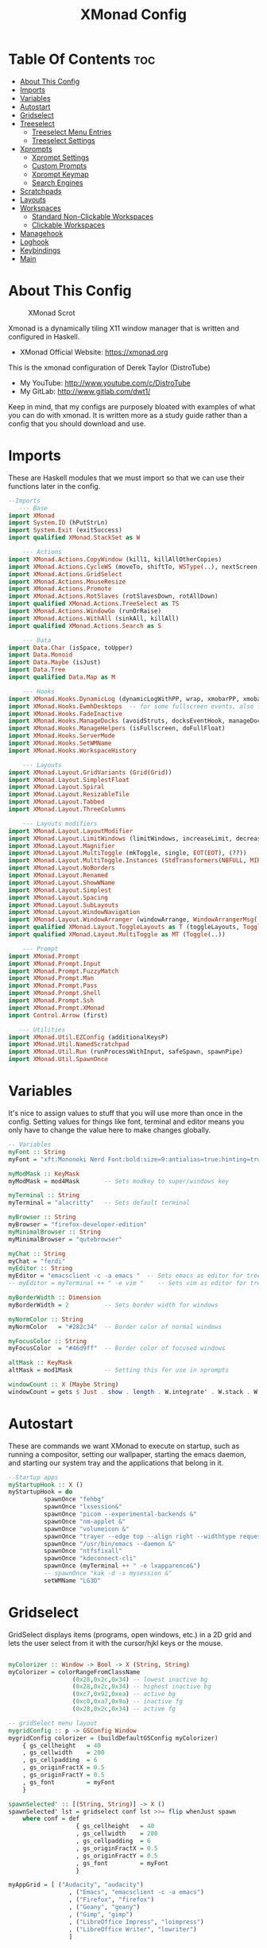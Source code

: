 #+TITLE: XMonad Config
#+PROPERTY: header-args :tangle xmonad.hs
#+STARTUP: showeverything

* Table Of Contents :toc:
- [[#about-this-config][About This Config]]
- [[#imports][Imports]]
- [[#variables][Variables]]
- [[#autostart][Autostart]]
- [[#gridselect][Gridselect]]
- [[#treeselect][Treeselect]]
  - [[#treeselect-menu-entries][Treeselect Menu Entries]]
  - [[#treeselect-settings][Treeselect Settings]]
- [[#xprompts][Xprompts]]
  - [[#xprompt-settings][Xprompt Settings]]
  - [[#custom-prompts][Custom Prompts]]
  - [[#xprompt-keymap][Xprompt Keymap]]
  - [[#search-engines][Search Engines]]
- [[#scratchpads][Scratchpads]]
- [[#layouts][Layouts]]
- [[#workspaces][Workspaces]]
  - [[#standard-non-clickable-workspaces][Standard Non-Clickable Workspaces]]
  - [[#clickable-workspaces][Clickable Workspaces]]
- [[#managehook][Managehook]]
- [[#loghook][Loghook]]
- [[#keybindings][Keybindings]]
- [[#main][Main]]

* About This Config
#+CAPTION: XMonad Scrot
#+ATTR_HTML: :alt XMonad Scrot :title XMonad Scrot :align left
[[https://gitlab.com/dwt1/dotfiles/-/raw/master/.screenshots/dotfiles05-thumb.png]]

Xmonad is a dynamically tiling X11 window manager that is written and configured in Haskell.
- XMonad Official Website: [[https://xmonad.org][https://xmonad.org]]

This is the xmonad configuration of Derek Taylor (DistroTube)
- My YouTube: [[http://www.youtube.com/c/DistroTube][http://www.youtube.com/c/DistroTube]]
- My GitLab:  [[http://www.gitlab.com/dwt1/][http://www.gitlab.com/dwt1/]]

Keep in mind, that my configs are purposely bloated with examples of what you can do with xmonad. It is written more as a study guide rather than a config that you should download and use.

* Imports
These are Haskell modules that we must import so that we can use their functions later in the config.

#+BEGIN_SRC haskell
--Imports
   --- Base
import XMonad
import System.IO (hPutStrLn)
import System.Exit (exitSuccess)
import qualified XMonad.StackSet as W

    --- Actions
import XMonad.Actions.CopyWindow (kill1, killAllOtherCopies)
import XMonad.Actions.CycleWS (moveTo, shiftTo, WSType(..), nextScreen, prevScreen)
import XMonad.Actions.GridSelect
import XMonad.Actions.MouseResize
import XMonad.Actions.Promote
import XMonad.Actions.RotSlaves (rotSlavesDown, rotAllDown)
import qualified XMonad.Actions.TreeSelect as TS
import XMonad.Actions.WindowGo (runOrRaise)
import XMonad.Actions.WithAll (sinkAll, killAll)
import qualified XMonad.Actions.Search as S

    --- Data
import Data.Char (isSpace, toUpper)
import Data.Monoid
import Data.Maybe (isJust)
import Data.Tree
import qualified Data.Map as M

    --- Hooks
import XMonad.Hooks.DynamicLog (dynamicLogWithPP, wrap, xmobarPP, xmobarColor, shorten, PP(..))
import XMonad.Hooks.EwmhDesktops  -- for some fullscreen events, also for xcomposite in obs.
import XMonad.Hooks.FadeInactive
import XMonad.Hooks.ManageDocks (avoidStruts, docksEventHook, manageDocks, ToggleStruts(..))
import XMonad.Hooks.ManageHelpers (isFullscreen, doFullFloat)
import XMonad.Hooks.ServerMode
import XMonad.Hooks.SetWMName
import XMonad.Hooks.WorkspaceHistory

    --- Layouts
import XMonad.Layout.GridVariants (Grid(Grid))
import XMonad.Layout.SimplestFloat
import XMonad.Layout.Spiral
import XMonad.Layout.ResizableTile
import XMonad.Layout.Tabbed
import XMonad.Layout.ThreeColumns

    --- Layouts modifiers
import XMonad.Layout.LayoutModifier
import XMonad.Layout.LimitWindows (limitWindows, increaseLimit, decreaseLimit)
import XMonad.Layout.Magnifier
import XMonad.Layout.MultiToggle (mkToggle, single, EOT(EOT), (??))
import XMonad.Layout.MultiToggle.Instances (StdTransformers(NBFULL, MIRROR, NOBORDERS))
import XMonad.Layout.NoBorders
import XMonad.Layout.Renamed
import XMonad.Layout.ShowWName
import XMonad.Layout.Simplest
import XMonad.Layout.Spacing
import XMonad.Layout.SubLayouts
import XMonad.Layout.WindowNavigation
import XMonad.Layout.WindowArranger (windowArrange, WindowArrangerMsg(..))
import qualified XMonad.Layout.ToggleLayouts as T (toggleLayouts, ToggleLayout(Toggle))
import qualified XMonad.Layout.MultiToggle as MT (Toggle(..))

    --- Prompt
import XMonad.Prompt
import XMonad.Prompt.Input
import XMonad.Prompt.FuzzyMatch
import XMonad.Prompt.Man
import XMonad.Prompt.Pass
import XMonad.Prompt.Shell
import XMonad.Prompt.Ssh
import XMonad.Prompt.XMonad
import Control.Arrow (first)

   --- Utilities
import XMonad.Util.EZConfig (additionalKeysP)
import XMonad.Util.NamedScratchpad
import XMonad.Util.Run (runProcessWithInput, safeSpawn, spawnPipe)
import XMonad.Util.SpawnOnce

#+END_SRC

* Variables
It's nice to assign values to stuff that you will use more than once in the config. Setting values for things like font, terminal and editor means you only have to change the value here to make changes globally.

#+BEGIN_SRC haskell
-- Variables
myFont :: String
myFont = "xft:Mononoki Nerd Font:bold:size=9:antialias=true:hinting=true"

myModMask :: KeyMask
myModMask = mod4Mask       -- Sets modkey to super/windows key

myTerminal :: String
myTerminal = "alacritty"   -- Sets default terminal

myBrowser :: String
myBrowser = "firefox-developer-edition"
myMinimalBrowser :: String
myMinimalBrowser = "qutebrowser"

myChat :: String
myChat = "ferdi"
myEditor :: String
myEditor = "emacsclient -c -a emacs "  -- Sets emacs as editor for tree select
-- myEditor = myTerminal ++ " -e vim "    -- Sets vim as editor for tree select

myBorderWidth :: Dimension
myBorderWidth = 2          -- Sets border width for windows

myNormColor :: String
myNormColor   = "#282c34"  -- Border color of normal windows

myFocusColor :: String
myFocusColor  = "#46d9ff"  -- Border color of focused windows

altMask :: KeyMask
altMask = mod1Mask         -- Setting this for use in xprompts

windowCount :: X (Maybe String)
windowCount = gets $ Just . show . length . W.integrate' . W.stack . W.workspace . W.current . windowset

#+END_SRC

* Autostart
These are commands we want XMonad to execute on startup, such as running a compositor, setting our wallpaper, starting the emacs daemon, and starting our system tray and the applications that belong in it.

#+BEGIN_SRC haskell
--Startup apps
myStartupHook :: X ()
myStartupHook = do
          spawnOnce "fehbg"
          spawnOnce "lxsession&"
          spawnOnce "picom --experimental-backends &"
          spawnOnce "nm-applet &"
          spawnOnce "volumeicon &"
          spawnOnce "trayer --edge top --align right --widthtype request --padding 6 --SetDockType true --SetPartialStrut true --expand true --monitor 1 --transparent true --alpha 0 --tint 0x282c34  --height 22 &"
          spawnOnce "/usr/bin/emacs --daemon &"
          spawnOnce "ntfsfixall"
          spawnOnce "kdeconnect-cli"
          spawnOnce (myTerminal ++ " -e lxapparence&")
          -- spawnOnce "kak -d -s mysession &"
          setWMName "LG3D"

#+END_SRC

* Gridselect
GridSelect displays items (programs, open windows, etc.) in a 2D grid and lets the user select from it with the cursor/hjkl keys or the mouse.

#+BEGIN_SRC haskell

myColorizer :: Window -> Bool -> X (String, String)
myColorizer = colorRangeFromClassName
                  (0x28,0x2c,0x34) -- lowest inactive bg
                  (0x28,0x2c,0x34) -- highest inactive bg
                  (0xc7,0x92,0xea) -- active bg
                  (0xc0,0xa7,0x9a) -- inactive fg
                  (0x28,0x2c,0x34) -- active fg

-- gridSelect menu layout
mygridConfig :: p -> GSConfig Window
mygridConfig colorizer = (buildDefaultGSConfig myColorizer)
    { gs_cellheight   = 40
    , gs_cellwidth    = 200
    , gs_cellpadding  = 6
    , gs_originFractX = 0.5
    , gs_originFractY = 0.5
    , gs_font         = myFont
    }

spawnSelected' :: [(String, String)] -> X ()
spawnSelected' lst = gridselect conf lst >>= flip whenJust spawn
    where conf = def
                   { gs_cellheight   = 40
                   , gs_cellwidth    = 200
                   , gs_cellpadding  = 6
                   , gs_originFractX = 0.5
                   , gs_originFractY = 0.5
                   , gs_font         = myFont
                   }

myAppGrid = [ ("Audacity", "audacity")
                 , ("Emacs", "emacsclient -c -a emacs")
                 , ("Firefox", "firefox")
                 , ("Geany", "geany")
                 , ("Gimp", "gimp")
                 , ("LibreOffice Impress", "loimpress")
                 , ("LibreOffice Writer", "lowriter")
                 ]
#+END_SRC

* Treeselect
TreeSelect displays your workspaces or actions in a Tree-like format.  You can select desired workspace/action with the cursor or hjkl keys.  My TreeSelect menu is rather large and includes a mixture of applications, web bookmarks, configuration files and xmonad actions.

** Treeselect Menu Entries
#+BEGIN_SRC haskell
treeselectAction :: TS.TSConfig (X ()) -> X ()
treeselectAction a = TS.treeselectAction a
   [ Node (TS.TSNode "+ Accessories" "Accessory applications" (return ()))
       [ Node (TS.TSNode "Archive Manager" "Tool for archived packages" (spawn "file-roller")) []
       , Node (TS.TSNode "Calibre" "Manages books on my ereader" (spawn "calibre")) []
       , Node (TS.TSNode "Picom Toggle on/off" "Compositor for window managers" (spawn "killall picom; picom")) []
       , Node (TS.TSNode "Virtualbox" "Oracle's virtualization program" (spawn "virtualbox")) []
       ]
   , Node (TS.TSNode "+ Graphics" "graphics programs" (return ()))
       [ Node (TS.TSNode "Gimp" "GNU image manipulation program" (spawn "gimp")) []
       , Node (TS.TSNode "Inkscape" "An SVG editing program" (spawn "inkscape")) []
       , Node (TS.TSNode "LibreOffice Draw" "LibreOffice drawing program" (spawn "lodraw")) []
       ]
   , Node (TS.TSNode "+ Internet" "internet and web programs" (return ()))
       [ Node (TS.TSNode "Discord" "Chat and video chat platform" (spawn "discord")) []
       , Node (TS.TSNode "Firefox" "Open source web browser" (spawn "firefox")) []
       , Node (TS.TSNode "Chromium" "Closed source web browser for study" (spawn "chromium")) []
       , Node (TS.TSNode "Qutebrowser" "Minimal web browser" (spawn "qutebrowser")) []
       , Node (TS.TSNode "Deluge" "Bittorrent client" (spawn "deluge")) []
       ]
   , Node (TS.TSNode "+ Multimedia" "sound and video applications" (return ()))
       [ Node (TS.TSNode "Alsa Mixer" "Alsa volume control utility" (spawn (myTerminal ++ " -e alsamixer"))) []
       , Node (TS.TSNode "Audacity" "Graphical audio editing program" (spawn "audacity")) []
       , Node (TS.TSNode "celluloid" "Multimedia player and server based on mpv" (spawn "celluloid")) []
       , Node (TS.TSNode "mpv" "Multimedia player" (spawn "mpv")) []
       ]
   , Node (TS.TSNode "+ Office" "office applications" (return ()))
       [ Node (TS.TSNode "LibreOffice" "Open source office suite" (spawn "libreoffice")) []
       , Node (TS.TSNode "LibreOffice Base" "Desktop database front end" (spawn "lobase")) []
       , Node (TS.TSNode "LibreOffice Calc" "Spreadsheet program" (spawn "localc")) []
       , Node (TS.TSNode "LibreOffice Draw" "Diagrams and sketches" (spawn "lodraw")) []
       , Node (TS.TSNode "LibreOffice Impress" "Presentation program" (spawn "loimpress")) []
       , Node (TS.TSNode "LibreOffice Math" "Formula editor" (spawn "lomath")) []
       , Node (TS.TSNode "LibreOffice Writer" "Word processor" (spawn "lowriter")) []
       , Node (TS.TSNode "Zathura" "PDF Viewer" (spawn "zathura")) []
       ]
   , Node (TS.TSNode "+ Programming" "programming and scripting tools" (return ()))
       [ Node (TS.TSNode "+ Emacs" "Emacs is more than a text editor" (return ()))
           [ Node (TS.TSNode "Emacs Client" "Doom Emacs launched as client" (spawn "emacsclient -c -a emacs")) []
           , Node (TS.TSNode "M-x dired" "File manager for Emacs" (spawn "emacsclient -c -a '' --eval '(dired nil)'")) []
           , Node (TS.TSNode "M-x eshell" "The Eshell in Emacs" (spawn "emacsclient -c -a '' --eval '(eshell)'")) []
           , Node (TS.TSNode "M-x ibuffer" "Emacs buffer list" (spawn "emacsclient -c -a '' --eval '(ibuffer)'")) []
           , Node (TS.TSNode "M-x vterm" "Emacs Terminal" (spawn "emacsclient -c -a '' --eval '(+vterm/here nil))'")) []
           ]
        , Node (TS.TSNode "Python" "Python interactive prompt" (spawn (myTerminal ++ " -e python"))) []
        , Node (TS.TSNode "MyVi" "Custom Nvim buffer" (spawn (myTerminal ++ "nvim" ))) []
       ]
   , Node (TS.TSNode "+ System" "system tools and utilities" (return ()))
       [ Node (TS.TSNode "Alacritty" "GPU accelerated terminal" (spawn "alacritty")) []
       , Node (TS.TSNode "Dired" "Emacs file manager" (spawn "xxx")) []
       , Node (TS.TSNode "Etcher" "USB stick writer" (spawn "xxx")) []
       , Node (TS.TSNode "Htop" "Terminal process viewer" (spawn (myTerminal ++ " -e htop"))) []
       , Node (TS.TSNode "LXAppearance" "Customize look and feel" (spawn "lxappearance")) []
       , Node (TS.TSNode "Pcmanfm" "GTK file manager" (spawn ("pcmanfm"))) []
       ]
   , Node (TS.TSNode "------------------------" "" (spawn "xdotool key Escape")) []
   , Node (TS.TSNode "+ Bookmarks" "a list of web bookmarks" (return ()))
       [ Node (TS.TSNode "+ Linux" "a list of web bookmarks" (return ()))
           [ Node (TS.TSNode "+ Arch Linux" "btw, i use arch!" (return ()))
               [ Node (TS.TSNode "Arch Linux" "Arch Linux homepage" (spawn (myBrowser ++ "https://www.archlinux.org/"))) []
               , Node (TS.TSNode "Arch Wiki" "The best Linux wiki" (spawn (myBrowser ++ "https://wiki.archlinux.org/"))) []
               , Node (TS.TSNode "AUR" "Arch User Repository" (spawn (myBrowser ++ "https://aur.archlinux.org/"))) []
               , Node (TS.TSNode "Arch Forums" "Arch Linux web forum" (spawn (myBrowser ++ "https://bbs.archlinux.org/"))) []
               ]
           , Node (TS.TSNode "+ Linux News" "linux news and blogs" (return ()))
               [ Node (TS.TSNode "DistroWatch" "Linux distro release announcments" (spawn (myBrowser ++ "https://distrowatch.com/"))) []
               , Node (TS.TSNode "LXer" "LXer linux news aggregation" (spawn (myBrowser ++ "http://lxer.com"))) []
               , Node (TS.TSNode "OMG Ubuntu" "Ubuntu news, apps and reviews" (spawn (myBrowser ++ "https://www.omgubuntu.co.uk"))) []
               ]
           , Node (TS.TSNode "+ Window Managers" "window manager documentation" (return ()))
               [ Node (TS.TSNode "+ Awesome" "awesomewm documentation" (return ()))
                   [ Node (TS.TSNode "Awesome" "Homepage for awesome wm" (spawn (myBrowser ++ "https://awesomewm.org/"))) []
                   , Node (TS.TSNode "Awesome GitHub" "The GutHub page for awesome" (spawn (myBrowser ++ "https://github.com/awesomeWM/awesome"))) []
                   , Node (TS.TSNode "r/awesome" "Subreddit for awesome" (spawn (myBrowser ++ "https://www.reddit.com/r/awesomewm/"))) []
                   ]
               , Node (TS.TSNode "+ Qtile" "qtile documentation" (return ()))
                   [ Node (TS.TSNode "Qtile" "Tiling window manager in Python" (spawn (myBrowser ++ "http://www.qtile.org"))) []
                   , Node (TS.TSNode "Qtile GitHub" "The GitHub page for qtile" (spawn (myBrowser ++ "https://github.com/qtile/qtile"))) []
                   , Node (TS.TSNode "r/qtile" "Subreddit for qtile" (spawn (myBrowser ++ "https://www.reddit.com/r/qtile/"))) []
                   ]
               , Node (TS.TSNode "+ XMonad" "xmonad documentation" (return ()))
                   [ Node (TS.TSNode "XMonad" "Homepage for XMonad" (spawn (myBrowser ++ "http://xmonad.org"))) []
                   , Node (TS.TSNode "XMonad GitHub" "The GitHub page for XMonad" (spawn (myBrowser ++ "https://github.com/xmonad/xmonad"))) []
                   , Node (TS.TSNode "xmonad-contrib" "Third party extensions for XMonad" (spawn (myBrowser ++ "https://hackage.haskell.org/package/xmonad-contrib"))) []
                   , Node (TS.TSNode "xmonad-ontrib GitHub" "The GitHub page for xmonad-contrib" (spawn (myBrowser ++ "https://github.com/xmonad/xmonad-contrib"))) []
                   , Node (TS.TSNode "Xmobar" "Minimal text-based status bar"  (spawn (myBrowser ++ "https://hackage.haskell.org/package/xmobar"))) []
                   ]
               ]
           ]
       , Node (TS.TSNode "+ Emacs" "Emacs documentation" (return ()))
           [ Node (TS.TSNode "GNU Emacs" "Extensible free/libre text editor" (spawn (myBrowser ++ "https://www.gnu.org/software/emacs/"))) []
           , Node (TS.TSNode "Doom Emacs" "Emacs distribution with sane defaults" (spawn (myBrowser ++ "https://github.com/hlissner/doom-emacs"))) []
           , Node (TS.TSNode "r/emacs" "M-x emacs-reddit" (spawn (myBrowser ++ "https://www.reddit.com/r/emacs/"))) []
           , Node (TS.TSNode "EmacsWiki" "EmacsWiki Site Map" (spawn (myBrowser ++ "https://www.emacswiki.org/emacs/SiteMap"))) []
           , Node (TS.TSNode "Emacs StackExchange" "Q&A site for emacs" (spawn (myBrowser ++ "https://emacs.stackexchange.com/"))) []
           ]
       , Node (TS.TSNode "+ Search and Reference" "Search engines, indices and wikis" (return ()))
           [ Node (TS.TSNode "DuckDuckGo" "Privacy-oriented search engine" (spawn (myBrowser ++ "https://duckduckgo.com/"))) []
           , Node (TS.TSNode "Google" "The evil search engine" (spawn (myBrowser ++ "http://www.google.com"))) []
           , Node (TS.TSNode "Wikipedia" "The free encyclopedia" (spawn (myBrowser ++ "https://www.wikipedia.org/"))) []
           ]
       , Node (TS.TSNode "+ Programming" "programming and scripting" (return ()))
           [ Node (TS.TSNode "+ Bash and Shell Scripting" "shell scripting documentation" (return ()))
               [ Node (TS.TSNode "GNU Bash" "Documentation for bash" (spawn (myBrowser ++ "https://www.gnu.org/software/bash/manual/"))) []
               , Node (TS.TSNode "r/bash" "Subreddit for bash" (spawn (myBrowser ++ "https://www.reddit.com/r/bash/"))) []
               , Node (TS.TSNode "r/commandline" "Subreddit for the command line" (spawn (myBrowser ++ "https://www.reddit.com/r/commandline/"))) []
               , Node (TS.TSNode "Learn Shell" "Interactive shell tutorial" (spawn (myBrowser ++ "https://www.learnshell.org/"))) []
               ]
         , Node (TS.TSNode "+ Elisp" "emacs lisp documentation" (return ()))
             [ Node (TS.TSNode "Emacs Lisp" "Reference manual for elisp" (spawn (myBrowser ++ "https://www.gnu.org/software/emacs/manual/html_node/elisp/"))) []
             , Node (TS.TSNode "Learn Elisp in Y Minutes" "Single webpage for elisp basics" (spawn (myBrowser ++ "https://learnxinyminutes.com/docs/elisp/"))) []
             , Node (TS.TSNode "r/Lisp" "Subreddit for lisp languages" (spawn (myBrowser ++ "https://www.reddit.com/r/lisp/"))) []
             ]
         , Node (TS.TSNode "+ Haskell" "haskell documentation" (return ()))
             [ Node (TS.TSNode "Haskell.org" "Homepage for haskell" (spawn (myBrowser ++ "http://www.haskell.org"))) []
             , Node (TS.TSNode "Hoogle" "Haskell API search engine" (spawn "https://hoogle.haskell.org/")) []
             , Node (TS.TSNode "r/haskell" "Subreddit for haskell" (spawn (myBrowser ++ "https://www.reddit.com/r/Python/"))) []
             , Node (TS.TSNode "Haskell on StackExchange" "Newest haskell topics on StackExchange" (spawn (myBrowser ++ "https://stackoverflow.com/questions/tagged/haskell"))) []
             ]
         , Node (TS.TSNode "+ Python" "python documentation" (return ()))
             [ Node (TS.TSNode "Python.org" "Homepage for python" (spawn (myBrowser ++ "https://www.python.org/"))) []
             , Node (TS.TSNode "r/Python" "Subreddit for python" (spawn (myBrowser ++ "https://www.reddit.com/r/Python/"))) []
             , Node (TS.TSNode "Python on StackExchange" "Newest python topics on StackExchange" (spawn (myBrowser ++ "https://stackoverflow.com/questions/tagged/python"))) []
             ]
         ]
       , Node (TS.TSNode "+ Vim" "vim and neovim documentation" (return ()))
           [ Node (TS.TSNode "Vim.org" "Vim, the ubiquitous text editor" (spawn (myBrowser ++ "https://www.vim.org/"))) []
           , Node (TS.TSNode "r/Vim" "Subreddit for vim" (spawn (myBrowser ++ "https://www.reddit.com/r/vim/"))) []
           , Node (TS.TSNode "Vi/m StackExchange" "Vi/m related questions" (spawn (myBrowser ++ "https://vi.stackexchange.com/"))) []
           ]
       , Node (TS.TSNode "My Start Page" "Custom start page for browser" (spawn (myBrowser ++ "file:///home/kito/.surf/html/homepage.html"))) []
       ]
   , Node (TS.TSNode "+ Config Files" "config files that edit often" (return ()))
       [ Node (TS.TSNode "+ emacs configs" "My xmonad config files" (return ()))
         [ Node (TS.TSNode "doom emacs config.org" "doom emacs config" (spawn (myEditor ++ "/home/kito/.doom.d/config.el"))) []
         , Node (TS.TSNode "doom emacs init.el" "doom emacs init" (spawn (myEditor ++ "/home/kito/.doom.d/init.el"))) []
         , Node (TS.TSNode "doom emacs packages.el" "doom emacs packages" (spawn (myEditor ++ "/home/kito/.doom.d/packages.el"))) []
         ]
       , Node (TS.TSNode "+ xmobar configs" "My xmobar config files" (return ()))
           [ Node (TS.TSNode "xmobar mon1" "status bar" (spawn (myEditor ++ "/home/kito/.config/xmobar/xmobarrc0"))) []
           ]
       , Node (TS.TSNode "+ xmonad configs" "My xmonad config files" (return ()))
           [ Node (TS.TSNode "xmonad.hs" "My XMonad Main" (spawn (myEditor ++ "/home/kito/.xmonad/xmonad.hs"))) []
           , Node (TS.TSNode "xmonadctl.hs" "The xmonadctl script" (spawn (myEditor ++ "/home/kito/.xmonad/xmonadctl.hs.org"))) []
           ]
       , Node (TS.TSNode "alacritty" "alacritty terminal emulator" (spawn (myEditor ++ "/home/kito/.config/alacritty/alacritty.yml"))) []
       , Node (TS.TSNode "awesome" "awesome window manager" (spawn (myEditor ++ "/home/kito/.config/awesome/rc.lua.org"))) []
       , Node (TS.TSNode "bashrc" "the bourne again shell" (spawn (myEditor ++ "/home/kito/.bashrc.org"))) []
       , Node (TS.TSNode "neovim init.vim" "neovim text editor" (spawn (myEditor ++ "/home/kito/.config/nvim/init.vim"))) []
       , Node (TS.TSNode "polybar" "easy-to-use status bar" (spawn (myEditor ++ "/home/kito/.config/polybar/config"))) []
       , Node (TS.TSNode "qutebrowser config.py" "qutebrowser web browser" (spawn (myEditor ++ "/home/kito/.config/qutebrowser/config.py"))) []
       , Node (TS.TSNode "zshrc" "Config for the z shell" (spawn (myEditor ++ "/home/kito/.zshrc.org"))) []
       , Node (TS.TSNode "fish" "Config for the z shell" (spawn (myEditor ++ "/home/kito/.config/fish/config.fish.org"))) []
       ]
   , Node (TS.TSNode "+ Screenshots" "take a screenshot" (return ()))
       [ Node (TS.TSNode "Quick fullscreen" "take screenshot immediately" (spawn "scrot -d 1 ~/scrot/%Y-%m-%d-@%H-%M-%S-scrot.png")) []
       , Node (TS.TSNode "Delayed fullscreen" "take screenshot in 5 secs" (spawn "scrot -d 5 ~/scrot/%Y-%m-%d-@%H-%M-%S-scrot.png")) []
       , Node (TS.TSNode "Section screenshot" "take screenshot of section" (spawn "scrot -s ~/scrot/%Y-%m-%d-@%H-%M-%S-scrot.png")) []
       ]
   , Node (TS.TSNode "------------------------" "" (spawn "xdotool key Escape")) []
   , Node (TS.TSNode "+ XMonad" "window manager commands" (return ()))
       [ Node (TS.TSNode "+ View Workspaces" "View a specific workspace" (return ()))
         [ Node (TS.TSNode "View 1" "View workspace 1" (spawn "~/.xmonad/xmonadctl 1")) []
         , Node (TS.TSNode "View 2" "View workspace 2" (spawn "~/.xmonad/xmonadctl 3")) []
         , Node (TS.TSNode "View 3" "View workspace 3" (spawn "~/.xmonad/xmonadctl 5")) []
         , Node (TS.TSNode "View 4" "View workspace 4" (spawn "~/.xmonad/xmonadctl 7")) []
         , Node (TS.TSNode "View 5" "View workspace 5" (spawn "~/.xmonad/xmonadctl 9")) []
         , Node (TS.TSNode "View 6" "View workspace 6" (spawn "~/.xmonad/xmonadctl 11")) []
         , Node (TS.TSNode "View 7" "View workspace 7" (spawn "~/.xmonad/xmonadctl 13")) []
         , Node (TS.TSNode "View 8" "View workspace 8" (spawn "~/.xmonad/xmonadctl 15")) []
         , Node (TS.TSNode "View 9" "View workspace 9" (spawn "~/.xmonad/xmonadctl 17")) []
         ]
       , Node (TS.TSNode "+ Shift Workspaces" "Send focused window to specific workspace" (return ()))
         [ Node (TS.TSNode "View 1" "View workspace 1" (spawn "~/.xmonad/xmonadctl 2")) []
         , Node (TS.TSNode "View 2" "View workspace 2" (spawn "~/.xmonad/xmonadctl 4")) []
         , Node (TS.TSNode "View 3" "View workspace 3" (spawn "~/.xmonad/xmonadctl 6")) []
         , Node (TS.TSNode "View 4" "View workspace 4" (spawn "~/.xmonad/xmonadctl 8")) []
         , Node (TS.TSNode "View 5" "View workspace 5" (spawn "~/.xmonad/xmonadctl 10")) []
         , Node (TS.TSNode "View 6" "View workspace 6" (spawn "~/.xmonad/xmonadctl 12")) []
         , Node (TS.TSNode "View 7" "View workspace 7" (spawn "~/.xmonad/xmonadctl 14")) []
         , Node (TS.TSNode "View 8" "View workspace 8" (spawn "~/.xmonad/xmonadctl 16")) []
         , Node (TS.TSNode "View 9" "View workspace 9" (spawn "~/.xmonad/xmonadctl 18")) []
         ]
       , Node (TS.TSNode "Next layout" "Switch to next layout" (spawn "~/.xmonad/xmonadctl next-layout")) []
       , Node (TS.TSNode "Recompile" "Recompile XMonad" (spawn "xmonad --recompile")) []
       , Node (TS.TSNode "Restart" "Restart XMonad" (spawn "xmonad --restart")) []
       , Node (TS.TSNode "Quit" "Restart XMonad" (io exitSuccess)) []
       ]
   , Node (TS.TSNode "------------------------" "" (spawn "xdotool key Escape")) []
   , Node (TS.TSNode "Yui" "Yui AI for digital assistant" (spawn (myTerminal ++ " -e yui"))) []
   ]
#+END_SRC

#+RESULTS:
: <interactive>:192:4: error: parse error on input ‘]’

** Treeselect Settings
Configuration options for the treeSelect menus.  Keybindings for treeSelect menus. Use h-j-k-l to navigate.  Use 'o' and 'i' to move forward/back in the workspace history.  Single KEY's are for top-level nodes. SUPER+KEY are for the second-level nodes. SUPER+ALT+KEY are third-level nodes.

#+BEGIN_SRC haskell
tsDefaultConfig :: TS.TSConfig a
tsDefaultConfig = TS.TSConfig { TS.ts_hidechildren = True
                              , TS.ts_background   = 0xdd282c34
                              , TS.ts_font         = myFont
                              , TS.ts_node         = (0xffd0d0d0, 0xff1c1f24)
                              , TS.ts_nodealt      = (0xffd0d0d0, 0xff282c34)
                              , TS.ts_highlight    = (0xffffffff, 0xff755999)
                              , TS.ts_extra        = 0xffd0d0d0
                              , TS.ts_node_width   = 200
                              , TS.ts_node_height  = 20
                              , TS.ts_originX      = 100
                              , TS.ts_originY      = 100
                              , TS.ts_indent       = 80
                              , TS.ts_navigate     = myTreeNavigation
                              }

myTreeNavigation = M.fromList
    [ ((0, xK_Escape),   TS.cancel)
    , ((0, xK_Return),   TS.select)
    , ((0, xK_space),    TS.select)
    , ((0, xK_Up),       TS.movePrev)
    , ((0, xK_Down),     TS.moveNext)
    , ((0, xK_Left),     TS.moveParent)
    , ((0, xK_Right),    TS.moveChild)
    , ((0, xK_k),        TS.movePrev)
    , ((0, xK_j),        TS.moveNext)
    , ((0, xK_h),        TS.moveParent)
    , ((0, xK_l),        TS.moveChild)
    , ((0, xK_o),        TS.moveHistBack)
    , ((0, xK_i),        TS.moveHistForward)
    , ((0, xK_a),        TS.moveTo ["+ Accessories"])
    , ((0, xK_e),        TS.moveTo ["+ Games"])
    , ((0, xK_g),        TS.moveTo ["+ Graphics"])
    , ((0, xK_i),        TS.moveTo ["+ Internet"])
    , ((0, xK_m),        TS.moveTo ["+ Multimedia"])
    , ((0, xK_o),        TS.moveTo ["+ Office"])
    , ((0, xK_p),        TS.moveTo ["+ Programming"])
    , ((0, xK_s),        TS.moveTo ["+ System"])
    , ((0, xK_b),        TS.moveTo ["+ Bookmarks"])
    , ((0, xK_c),        TS.moveTo ["+ Config Files"])
    , ((0, xK_r),        TS.moveTo ["+ Screenshots"])
    , ((mod4Mask, xK_l), TS.moveTo ["+ Bookmarks", "+ Linux"])
    , ((mod4Mask, xK_e), TS.moveTo ["+ Bookmarks", "+ Emacs"])
    , ((mod4Mask, xK_s), TS.moveTo ["+ Bookmarks", "+ Search and Reference"])
    , ((mod4Mask, xK_p), TS.moveTo ["+ Bookmarks", "+ Programming"])
    , ((mod4Mask, xK_v), TS.moveTo ["+ Bookmarks", "+ Vim"])
    , ((mod4Mask .|. altMask, xK_a), TS.moveTo ["+ Bookmarks", "+ Linux", "+ Arch Linux"])
    , ((mod4Mask .|. altMask, xK_n), TS.moveTo ["+ Bookmarks", "+ Linux", "+ Linux News"])
    , ((mod4Mask .|. altMask, xK_w), TS.moveTo ["+ Bookmarks", "+ Linux", "+ Window Managers"])
    ]

#+END_SRC

* Xprompts
** Xprompt Settings

#+BEGIN_SRC haskell
dtXPConfig :: XPConfig
dtXPConfig = def
      { font                = myFont
      , bgColor             = "#292d3e"
      , fgColor             = "#d0d0d0"
      , bgHLight            = "#c792ea"
      , fgHLight            = "#000000"
      , borderColor         = "#535974"
      , promptBorderWidth   = 0
      , promptKeymap        = dtXPKeymap
      , position            = Top
     -- , position            = CenteredAt { xpCenterY = 0.3, xpWidth = 0.3 }
      , height              = 20
      , historySize         = 256
      , historyFilter       = id
      , defaultText         = []
      , autoComplete        = Just 100000  -- set Just 100000 for .1 sec
      , showCompletionOnTab = False
      -- , searchPredicate     = isPrefixOf
      , searchPredicate     = fuzzyMatch
      , defaultPrompter     = id $ map toUpper  -- change prompt to UPPER
      -- , defaultPrompter     = unwords . map reverse . words  -- reverse the prompt
      -- , defaultPrompter     = drop 5 .id (++ "XXXX: ")  -- drop first 5 chars of prompt and add XXXX:
      , alwaysHighlight     = True
      , maxComplRows        = Nothing      -- set to 'Just 5' for 5 rows
      }

-- The same config above minus the autocomplete feature which is annoying
-- on certain Xprompts, like the search engine prompts.
dtXPConfig' :: XPConfig
dtXPConfig' = dtXPConfig
      { autoComplete        = Nothing
      }

-- A list of all of the standard Xmonad prompts and a key press assigned to them.
-- These are used in conjunction with keybinding I set later in the config.
promptList :: [(String, XPConfig -> X ())]
promptList = [ ("m", manPrompt)          -- manpages prompt
             , ("s", sshPrompt)          -- ssh prompt
             , ("x", xmonadPrompt)       -- xmonad prompt
             ]

-- Same as the above list except this is for my custom prompts.
promptList' :: [(String, XPConfig -> String -> X (), String)]
promptList' = [ ("c", calcPrompt, "qalc")         -- requires qalculate-gtk
              , ("w", whereisPrompt, "whereis")
              , ("q", qutePrompt, "qutebrowser")
              ]

#+END_SRC

** Custom Prompts
*** calc
calcPrompt requires a cli calculator called qalcualte-gtk. You could use this as a template for other custom prompts that use command line programs that return a single line of output.

#+BEGIN_SRC haskell
calcPrompt c ans =
    inputPrompt c (trim ans) ?+ \input ->
        liftIO(runProcessWithInput "qalc" [input] "") >>= calcPrompt c
    where
        trim  = f . f
            where f = reverse . dropWhile isSpace
#+END_SRC
*** whereis
whereis for search programs
#+begin_src haskell

whereisPrompt w ans =
  inputPrompt w (trim ans) ?+ \input ->
        liftIO(runProcessWithInput "whereis" [input] "") >>= whereisPrompt w
    where
        trim  = f . f
            where f = reverse . dropWhile isSpace
#+end_src
*** qutebrowser
#+begin_src haskell
qutePrompt q ans =
  inputPrompt q (trim ans) ?+ \input ->
        liftIO(runProcessWithInput "qutebrowser" [input] "") >>= qutePrompt q
    where
        trim  = f . f
            where f = reverse . dropWhile isSpace

#+end_src
** Xprompt Keymap
Emacs-like key bindings for xprompts.

#+BEGIN_SRC haskell
dtXPKeymap :: M.Map (KeyMask,KeySym) (XP ())
dtXPKeymap = M.fromList $
     map (first $ (,) controlMask)   -- control + <key>
     [ (xK_z, killBefore)            -- kill line backwards
     , (xK_k, killAfter)             -- kill line forwards
     , (xK_a, startOfLine)           -- move to the beginning of the line
     , (xK_e, endOfLine)             -- move to the end of the line
     , (xK_m, deleteString Next)     -- delete a character foward
     , (xK_b, moveCursor Prev)       -- move cursor forward
     , (xK_f, moveCursor Next)       -- move cursor backward
     , (xK_BackSpace, killWord Prev) -- kill the previous word
     , (xK_y, pasteString)           -- paste a string
     , (xK_g, quit)                  -- quit out of prompt
     , (xK_bracketleft, quit)
     ]
     ++
     map (first $ (,) altMask)       -- meta key + <key>
     [ (xK_BackSpace, killWord Prev) -- kill the prev word
     , (xK_f, moveWord Next)         -- move a word forward
     , (xK_b, moveWord Prev)         -- move a word backward
     , (xK_d, killWord Next)         -- kill the next word
     , (xK_n, moveHistory W.focusUp')   -- move up thru history
     , (xK_p, moveHistory W.focusDown') -- move down thru history
     ]
     ++
     map (first $ (,) 0) -- <key>
     [ (xK_Return, setSuccess True >> setDone True)
     , (xK_KP_Enter, setSuccess True >> setDone True)
     , (xK_BackSpace, deleteString Prev)
     , (xK_Delete, deleteString Next)
     , (xK_Left, moveCursor Prev)
     , (xK_Right, moveCursor Next)
     , (xK_Home, startOfLine)
     , (xK_End, endOfLine)
     , (xK_Down, moveHistory W.focusUp')
     , (xK_Up, moveHistory W.focusDown')
     , (xK_Escape, quit)
     ]
#+END_SRC

** Search Engines
Xmonad has several search engines available to use located in XMonad.Actions.Search.  Additionally, you can add other search engines such as those listed below.

#+BEGIN_SRC haskell
duck,archwiki, ebay, news, reddit, yacy :: S.SearchEngine

duck     = S.searchEngine "duckduckgo" "http://www.duckduckgo.com/search?q="
archwiki = S.searchEngine "archwiki" "https://wiki.archlinux.org/index.php?search="
ebay     = S.searchEngine "ebay" "https://www.ebay.com/sch/i.html?_nkw="
news     = S.searchEngine "news" "https://news.google.com/search?q="
reddit   = S.searchEngine "reddit" "https://www.reddit.com/search/?q="
yacy     = S.searchEngine "yacy" "http://localhost:8090/yacysearch.html?query="

-- This is the list of search engines that I want to use. Some are from
-- XMonad.Actions.Search, and some are the ones that I added above.
searchList :: [(String, S.SearchEngine)]
searchList = [ ("a", archwiki)
             , ("d", S.duckduckgo)
             , ("e", ebay)
             , ("g", S.google)
             , ("h", S.hoogle)
             , ("i", S.images)
             , ("n", news)
             , ("r", reddit)
             , ("s", S.stackage)
             , ("t", S.thesaurus)
             , ("v", S.vocabulary)
             , ("b", S.wayback)
             , ("w", S.wikipedia)
             , ("y", S.youtube)
             , ("S-y", yacy)
             , ("z", S.amazon)
             ]
#+END_SRC

* Scratchpads
Allows to have several floating scratchpads running different applications.  Import Util.NamedScratchpad and bind a key to namedScratchpadSpawnAction.  In the example below, I create two named scratchpads: (1) a scratchpad for my terminal, and (2) a scratchpad for moc which is a termina music player.

#+BEGIN_SRC haskell
myScratchPads :: [NamedScratchpad]
myScratchPads = [ NS "terminal" spawnTerm findTerm manageTerm
                , NS "mocp" spawnMocp findMocp manageMocp
                ]
  where
    spawnTerm  = myTerminal ++ " -n scratchpad"
    findTerm   = resource =? "scratchpad"
    manageTerm = customFloating $ W.RationalRect l t w h
               where
                 h = 0.9
                 w = 0.9
                 t = 0.95 -h
                 l = 0.95 -w
    spawnMocp  = myTerminal ++ " -n mocp 'mocp'"
    findMocp   = resource =? "mocp"
    manageMocp = customFloating $ W.RationalRect l t w h
               where
                 h = 0.9
                 w = 0.9
                 t = 0.95 -h
                 l = 0.95 -w
#+END_SRC

* Layouts
Makes setting the spacingRaw simpler to write. The spacingRaw module adds a configurable amount of space around windows.

#+BEGIN_SRC haskell
mySpacing :: Integer -> l a -> XMonad.Layout.LayoutModifier.ModifiedLayout Spacing l a
mySpacing i = spacingRaw False (Border i i i i) True (Border i i i i) True

-- Below is a variation of the above except no borders are applied
-- if fewer than two windows. So a single window has no gaps.
mySpacing' :: Integer -> l a -> XMonad.Layout.LayoutModifier.ModifiedLayout Spacing l a
mySpacing' i = spacingRaw True (Border i i i i) True (Border i i i i) True

-- Defining a bunch of layouts, many that I don't use.
tall     = renamed [Replace "tall"]
           $ windowNavigation
           $ addTabs shrinkText myTabTheme
           $ subLayout [] (smartBorders Simplest)
           $ limitWindows 12
           $ mySpacing 8
           $ ResizableTall 1 (3/100) (1/2) []
maximed  = renamed [Replace "max"]
           $ windowNavigation
           $ addTabs shrinkText myTabTheme
           $ subLayout [] (smartBorders Simplest)
           $ limitWindows 20 Full
matrix   = renamed [Replace "matrix"]
           $ windowNavigation
           $ addTabs shrinkText myTabTheme
           $ subLayout [] (smartBorders Simplest)
           $ limitWindows 12
           $ mySpacing 8
           $ mkToggle (single MIRROR)
           $ Grid (16/10)
spirals  = renamed [Replace "spirals"]
           $ windowNavigation
           $ addTabs shrinkText myTabTheme
           $ subLayout [] (smartBorders Simplest)
           $ mySpacing' 8
           $ spiral (6/7)
threeCol = renamed [Replace "threeCol"]
           $ windowNavigation
           $ addTabs shrinkText myTabTheme
           $ subLayout [] (smartBorders Simplest)
           $ limitWindows 7
           $ mySpacing' 4
           $ ThreeCol 1 (3/100) (1/2)
threeRow = renamed [Replace "threeRow"]
           $ windowNavigation
           $ addTabs shrinkText myTabTheme
           $ subLayout [] (smartBorders Simplest)
           $ limitWindows 7
           $ mySpacing' 4
           -- Mirror takes a layout and rotates it by 90 degrees.
           -- So we are applying Mirror to the ThreeCol layout.
           $ Mirror
           $ ThreeCol 1 (3/100) (1/2)
tabs     = renamed [Replace "tabs"]
           -- I cannot add spacing to this layout because it will
           -- add spacing between window and tabs which looks bad.
           $ tabbed shrinkText myTabTheme
floats   = renamed [Replace "floats"]
           $ windowNavigation
           $ addTabs shrinkText myTabTheme
           $ subLayout [] (smartBorders Simplest)
           $ limitWindows 20 simplestFloat

myTabTheme = def { fontName            = myFont
                 , activeColor         = "#46d9ff"
                 , inactiveColor       = "#313846"
                 , activeBorderColor   = "#46d9ff"
                 , inactiveBorderColor = "#282c34"
                 , activeTextColor     = "#282c34"
                 , inactiveTextColor   = "#d0d0d0"
                 }


-- The layout hook
myLayoutHook = avoidStruts $ mouseResize $ windowArrange $ T.toggleLayouts floats
               $ mkToggle (NBFULL ?? NOBORDERS ?? EOT) myDefaultLayout
             where
               -- I've commented out the layouts I don't use.
               myDefaultLayout =     tall
                                 ||| noBorders maximed
                                 ||| floats
                                 ||| noBorders tabs
                                 ||| matrix
                                 ||| spirals
                                 ||| threeCol
                                 ||| threeRow
#+END_SRC

* Workspaces
I include two options for workspace: (1) Standard non-clickable workspaces, and (2) clickable workspaces.  Choose one.

** Standard Non-Clickable Workspaces
These workspaces do not accept mouse clicks for changing workspaces. You must use the keybindings (which you probably should be doing anyway). To use standard non-clickable workspaces, be sure have 'workspaces = myWorkspaces' in the main at the bottom of this config.

#+begin_src haskell
-- myWorkspaces = [" dev ", " www ", " sys ", " doc ", " vbox ", " chat ", " mus ", " vid ", " gfx "]
-- myWorkspaces = [" 1 ", " 2 ", " 3 ", " 4 ", " 5 ", " 6 ", " 7 ", " 8 ", " 9 "]
#+end_src

** Clickable Workspaces
Clickable workspaces means the mouse can be used to switch workspaces. This requires /xdotool/ to be installed. You need to use UnsafeStdInReader instead of simply StdInReader in your xmobar config so you can pass actions to it. Finally, to use clickable workspaces, be sure have 'workspaces = myClickableWorkspaces' in the main at the bottom of this config.

#+BEGIN_SRC haskell
xmobarEscape :: String -> String
xmobarEscape = concatMap doubleLts
  where
        doubleLts '<' = "<<"
        doubleLts x   = [x]

myClickableWorkspaces :: [String]
myClickableWorkspaces = clickable . (map xmobarEscape)
               -- $ [" 1 ", " 2 ", " 3 ", " 4 ", " 5 ", " 6 ", " 7 ", " 8 ", " 9 "]
               $ [" dev ", " www ", " chat ", " doc ", " vbox ", " sys ", " mus ", " vid ", " gfx "]
  where
        clickable l = [ "<action=xdotool key super+" ++ show (n) ++ ">" ++ ws ++ "</action>" |
                      (i,ws) <- zip [1..9] l,
                      let n = i ]
#+END_SRC

* Managehook
Sets some rules for certain programs. Examples include forcing certain programs to always float, or to always appear on a certain workspace.  Forcing programs to a certain workspace with a doShift requires xdotool if you are using clickable workspaces. You need the className or title of the program. Use xprop to get this info.

#+BEGIN_SRC haskell
myManageHook :: XMonad.Query (Data.Monoid.Endo WindowSet)
myManageHook = composeAll
     -- using 'doShift ( myClickableWorkspaces !! 7)' sends program to workspace 8!
     -- I'm doing it this way because otherwise I would have to write out the full
     -- name of my workspaces, and the names would very long if using clickable workspaces.
     [title =? "Oracle VM VirtualBox Manager"     --> doFloat
     , className =? "VirtualBox Manager" --> doShift  ( myClickableWorkspaces !! 4 )
     , (className =? "firefox" <&&> resource =? "Dialog") --> doFloat  -- Float Firefox Dialog
     ] <+> namedScratchpadManageHook myScratchPads
#+END_SRC

* Loghook
Sets opacity for inactive (unfocused) windows. I prefer to not use this feature so I've set opacity to 1.0. If you want opacity, set this to a value of less than 1 (such as 0.9 for 90% opacity).

#+BEGIN_SRC haskell
myLogHook :: X ()
myLogHook = fadeInactiveLogHook fadeAmount
    where fadeAmount = 1.0
#+END_SRC

* Keybindings

#+BEGIN_SRC haskell
--Keys
myKeys :: [(String, X ())]
myKeys =
    -- Xmonad
        [ ("M-C-r", spawn "xmonad --recompile") -- Recompiles xmonad
        , ("M-S-r", spawn "xmonad --restart")   -- Restarts xmonad
        , ("M-S-x", io exitSuccess)             -- Quits xmonad

    -- Run Prompt
        , ("M-S-<Return>", shellPrompt dtXPConfig) -- Shell Prompt

    -- Useful programs to have a keybinding for launch
        , ("M-<Return>", spawn (myTerminal))
        , ("M-M1-h", spawn (myTerminal ++ " -e htop"))

    -- Kill windows
        , ("M-q", kill1)                         -- Kill the currently focused client
        , ("M-S-q", killAll)                       -- Kill all windows on current workspace

    -- Workspaces
        , ("M-C-<Right>", shiftTo Next nonNSP >> moveTo Next nonNSP)       -- Shifts focused window to next ws
        , ("M-C-<Left>", shiftTo Prev nonNSP >> moveTo Prev nonNSP)  -- Shifts focused window to prev ws
        , ("C-M1-<Right>", moveTo Next nonNSP)
        , ("C-M1-<Left>", moveTo Prev nonNSP)
    -- Floating windows
        , ("M-f", sendMessage (T.Toggle "floats")) -- Toggles my 'floats' layout
        , ("M-t", withFocused $ windows . W.sink)  -- Push floating window back to tile
        , ("M-S-t", sinkAll)                       -- Push ALL floating windows to tile

    -- Increase/decrease spacing (gaps)
        , ("M-d", decWindowSpacing 4)           -- Decrease window spacing
        , ("M-i", incWindowSpacing 4)           -- Increase window spacing
        , ("M-S-d", decScreenSpacing 4)         -- Decrease screen spacing
        , ("M-S-i", incScreenSpacing 4)         -- Increase screen spacing

    -- Grid Select (CTR-g followed by a key)
        -- , ("C-g g", spawnSelected' myAppGrid)                 -- grid select favorite apps
        -- , ("C-g t", goToSelected $ mygridConfig myColorizer)  -- goto selected window
        -- , ("C-g b", bringSelected $ mygridConfig myColorizer) -- bring selected window

    -- Tree Select
        , ("C-t t", treeselectAction tsDefaultConfig)

    -- Windows navigation
        , ("M-m", windows W.focusMaster)  -- Move focus to the master window
        , ("M-<Right>", windows W.focusDown)    -- Move focus to the next window
        , ("M-<Left>", windows W.focusUp)      -- Move focus to the prev window
        , ("M-S-m", windows W.swapMaster) -- Swap the focused window and the master window
        , ("M-S-<Right>", windows W.swapDown)   -- Swap focused window with next window
        , ("M-S-<Left>", windows W.swapUp)     -- Swap focused window with prev window
        , ("M-<Backspace>", promote)      -- Moves focused window to master, others maintain order
        , ("M-S-<Tab>", rotSlavesDown)    -- Rotate all windows except master and keep focus in place
        , ("M-C-<Tab>", rotAllDown)       -- Rotate all the windows in the current stack

    -- Layouts
        , ("M-<Tab>", sendMessage NextLayout)           -- Switch to next layout
        , ("M-C-M1-<Up>", sendMessage Arrange)
        , ("M-C-M1-<Down>", sendMessage DeArrange)
        , ("M-<Space>", sendMessage (MT.Toggle NBFULL) >> sendMessage ToggleStruts) -- Toggles noborder/full
        , ("M-S-<Space>", sendMessage ToggleStruts)     -- Toggles struts
        , ("M-S-n", sendMessage $ MT.Toggle NOBORDERS)  -- Toggles noborder

    -- Increase/decrease windows in the master pane or the stack
        , ("M-S-<Up>", sendMessage (IncMasterN 1))      -- Increase number of clients in master pane
        , ("M-S-<Down>", sendMessage (IncMasterN (-1))) -- Decrease number of clients in master pane
        , ("M-C-<Up>", increaseLimit)                   -- Increase number of windows
        , ("M-C-<Down>", decreaseLimit)                 -- Decrease number of windows

    -- Window resizing
        , ("M-h", sendMessage Shrink)                   -- Shrink horiz window width
        , ("M-l", sendMessage Expand)                   -- Expand horiz window width
        , ("M-M1-j", sendMessage MirrorShrink)          -- Shrink vert window width
        , ("M-M1-k", sendMessage MirrorExpand)          -- Exoand vert window width

    -- Sublayouts
    -- This is used to push windows to tabbed sublayouts, or pull them out of it.
        , ("M-C-h", sendMessage $ pullGroup L)
        , ("M-C-l", sendMessage $ pullGroup R)
        , ("M-C-k", sendMessage $ pullGroup U)
        , ("M-C-j", sendMessage $ pullGroup D)
        , ("M-C-m", withFocused (sendMessage . MergeAll))
        , ("M-C-u", withFocused (sendMessage . UnMerge))
        , ("M-C-/", withFocused (sendMessage . UnMergeAll))
        , ("M-C-.", onGroup W.focusUp')    -- Switch focus to next tab
        , ("M-C-,", onGroup W.focusDown')  -- Switch focus to prev tab

    -- Scratchpads
        -- , ("M-C-<Return>", namedScratchpadAction myScratchPads "terminal")
        -- , ("M-C-c", namedScratchpadAction myScratchPads "mocp")

    -- Emacs (CTRL-e followed by a key)
        , ("M-e e", spawn "emacsclient -c -a 'emacs'")                            -- start emacs
        , ("M-e b", spawn "emacsclient -c -a 'emacs' --eval '(ibuffer)'")         -- list emacs buffers
        , ("M-e d", spawn "emacsclient -c -a 'emacs' --eval '(dired nil)'")       -- dired emacs file manager
        , ("M-e s", spawn "emacsclient -c -a 'emacs' --eval '(eshell)'")          -- eshell within emacs
        , ("M-e v", spawn "emacsclient -c -a 'emacs' --eval '(+vterm/here nil)'") -- vterm within emacs
        -- emms is an emacs audio player. I set it to auto start playing in a specific directory.

    -- M + C
    ---browser
        , ("M-C-b", spawn (myBrowser))
        , ("M-C-q", spawn (myMinimalBrowser))
    ---file
        , ("M-C-f", spawn "pcmanfm")
    ---chat client
        , ("M-C-c", spawn (myChat))
    --- YUI
        , ("M-C-y", spawn (myTerminal ++ " -e yui"))
        ]
    -- Appending search engine prompts to keybindings list.
    -- Look at "search engines" section of this config for values for "k".
        ++ [("M-s " ++ k, S.promptSearch dtXPConfig' f) | (k,f) <- searchList ]
        ++ [("M-S-s " ++ k, S.selectSearch f) | (k,f) <- searchList ]
        
    -- Appending some extra xprompts to keybindings list.
    -- Look at "xprompt settings" section this of config for values for "k".
        ++ [("M-p " ++ k, f dtXPConfig') | (k,f) <- promptList ]
        ++ [("M-S-p " ++ k, f dtXPConfig' g) | (k,f,g) <- promptList' ]
    -- The following lines are needed for named scratchpads.
          where nonNSP          = WSIs (return (\ws -> W.tag ws /= "nsp"))
                nonEmptyNonNSP  = WSIs (return (\ws -> isJust (W.stack ws) && W.tag ws /= "nsp"))

#+END_SRC


* Main
This is the "main" of XMonad. This where everything in our configs comes together and works.

#+BEGIN_SRC haskell
-- Define Main
main :: IO ()
main = do
    -- Launching three instances of xmobar on their monitors.
    xmproc0 <- spawnPipe "xmobar -x 2 /home/kito/.config/xmobar/xmobarrc0"
    -- the xmonad, ya know...what the WM is named after!
    xmonad $ ewmh def
        { manageHook = ( isFullscreen --> doFullFloat ) <+> myManageHook <+> manageDocks
        -- Run xmonad commands from command line with "xmonadctl command". Commands include:
        -- shrink, expand, next-layout, default-layout, restart-wm, xterm, kill, refresh, run,
        -- focus-up, focus-down, swap-up, swap-down, swap-master, sink, quit-wm. You can run
        -- "xmonadctl 0" to generate full list of commands written to ~/.xsession-errors.
        -- To compile xmonadctl: ghc -dynamic xmonadctl.hs
        , handleEventHook    = serverModeEventHookCmd
                               <+> serverModeEventHook
                               <+> serverModeEventHookF "XMONAD_PRINT" (io . putStrLn)
                               <+> docksEventHook
        , modMask            = myModMask
        , terminal           = myTerminal
        , startupHook        = myStartupHook
        , layoutHook         = myLayoutHook
        , workspaces         = myClickableWorkspaces
        , borderWidth        = myBorderWidth
        , normalBorderColor  = myNormColor
        , focusedBorderColor = myFocusColor
        , logHook = workspaceHistoryHook <+> myLogHook <+> dynamicLogWithPP xmobarPP
                        { ppOutput = \x -> hPutStrLn xmproc0 x
                        , ppCurrent = xmobarColor "#c792ea" "" . wrap "{" "}" -- Current workspace in xmobar
                        , ppVisible = xmobarColor "#797FDA" ""                -- Visible but not current workspace
                        , ppHidden = xmobarColor "#82aaff" "" . wrap "*" ""   -- Hidden workspaces in xmobar
                        , ppHiddenNoWindows = xmobarColor "#89ddff" ""        -- Hidden workspaces (no windows)
                        , ppTitle = xmobarColor "#b3afc2" "" . shorten 60     -- Title of active window in xmobar
                        , ppSep =  "<fc=#d0d0d0> <fn=2>|</fn> </fc>"          -- Separators in xmobar
                        , ppUrgent = xmobarColor "#f07178" "" . wrap "!" "!"  -- Urgent workspace
                        , ppExtras  = [windowCount]                           -- # of windows current workspace
                        , ppOrder  = \(ws:l:t:ex) -> [ws,l]++ex++[t]
                        }
        } `additionalKeysP` myKeys
#+END_SRC
